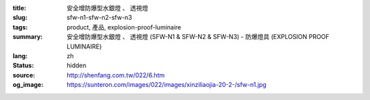 :title: 安全增防爆型水銀燈 、 透視燈
:slug: sfw-n1-sfw-n2-sfw-n3
:tags: product, 產品, explosion-proof-luminaire
:summary: 安全增防爆型水銀燈 、 透視燈 (SFW-N1 & SFW-N2 & SFW-N3) - 防爆燈具 (EXPLOSION PROOF LUMINAIRE)
:lang: zh
:status: hidden
:source: http://shenfang.com.tw/022/6.htm
:og_image: https://sunteron.com/images/022/images/xinziliaojia-20-2-/sfw-n1.jpg
